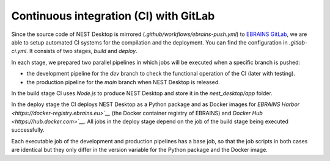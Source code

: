 Continuous integration (CI) with GitLab
=======================================


Since the source code of NEST Desktop is mirrored (`.github/workflows/ebrains-push.yml`)
to `EBRAINS GitLab <https://gitlab.ebrains.eu/nest/nest-desktop>`__,
we are able to setup automated CI systems for the compilation and the deployment.
You can find the configuration in `.gitlab-ci.yml`. It consists of two stages, `build` and `deploy`.

In each stage, we prepared two parallel pipelines in which jobs will be executed when a specific branch is pushed:

- the development pipeline for the `dev` branch to check the functional operation of the CI (later with testing).
- the production pipeline for the `main` branch when NEST Desktop is released.

In the build stage CI uses `Node.js` to produce NEST Desktop and store it in the `nest_desktop/app` folder.

In the deploy stage the CI deploys NEST Desktop as a Python package
and as Docker images for `EBRAINS Harbor <https://docker-registry.ebrains.eu>`__` (the Docker container registry of EBRAINS)
and `Docker Hub <https://hub.docker.com>`__`.
All jobs in the deploy stage depend on the job of the build stage being executed successfully.

Each executable job of the development and production pipelines has a base job,
so that the job scripts in both cases are identical
but they only differ in the version variable for the Python package and the Docker image.
